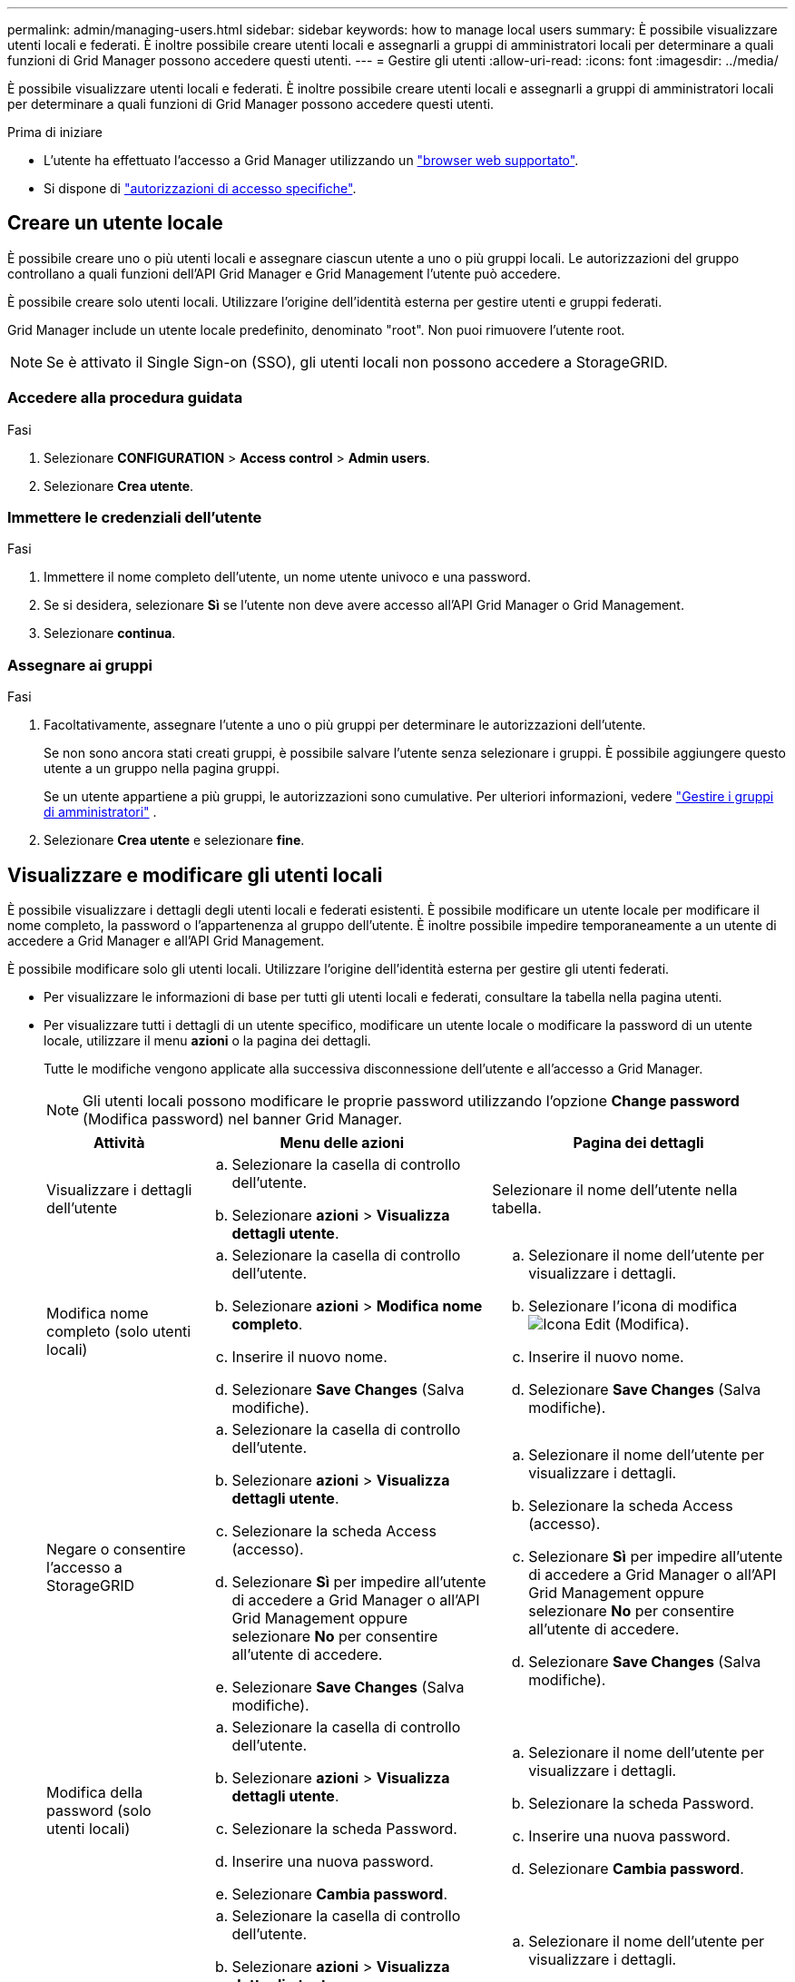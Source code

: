 ---
permalink: admin/managing-users.html 
sidebar: sidebar 
keywords: how to manage local users 
summary: È possibile visualizzare utenti locali e federati. È inoltre possibile creare utenti locali e assegnarli a gruppi di amministratori locali per determinare a quali funzioni di Grid Manager possono accedere questi utenti. 
---
= Gestire gli utenti
:allow-uri-read: 
:icons: font
:imagesdir: ../media/


[role="lead"]
È possibile visualizzare utenti locali e federati. È inoltre possibile creare utenti locali e assegnarli a gruppi di amministratori locali per determinare a quali funzioni di Grid Manager possono accedere questi utenti.

.Prima di iniziare
* L'utente ha effettuato l'accesso a Grid Manager utilizzando un link:../admin/web-browser-requirements.html["browser web supportato"].
* Si dispone di link:admin-group-permissions.html["autorizzazioni di accesso specifiche"].




== Creare un utente locale

È possibile creare uno o più utenti locali e assegnare ciascun utente a uno o più gruppi locali. Le autorizzazioni del gruppo controllano a quali funzioni dell'API Grid Manager e Grid Management l'utente può accedere.

È possibile creare solo utenti locali. Utilizzare l'origine dell'identità esterna per gestire utenti e gruppi federati.

Grid Manager include un utente locale predefinito, denominato "root". Non puoi rimuovere l'utente root.


NOTE: Se è attivato il Single Sign-on (SSO), gli utenti locali non possono accedere a StorageGRID.



=== Accedere alla procedura guidata

.Fasi
. Selezionare *CONFIGURATION* > *Access control* > *Admin users*.
. Selezionare *Crea utente*.




=== Immettere le credenziali dell'utente

.Fasi
. Immettere il nome completo dell'utente, un nome utente univoco e una password.
. Se si desidera, selezionare *Sì* se l'utente non deve avere accesso all'API Grid Manager o Grid Management.
. Selezionare *continua*.




=== Assegnare ai gruppi

.Fasi
. Facoltativamente, assegnare l'utente a uno o più gruppi per determinare le autorizzazioni dell'utente.
+
Se non sono ancora stati creati gruppi, è possibile salvare l'utente senza selezionare i gruppi. È possibile aggiungere questo utente a un gruppo nella pagina gruppi.

+
Se un utente appartiene a più gruppi, le autorizzazioni sono cumulative. Per ulteriori informazioni, vedere link:managing-admin-groups.html["Gestire i gruppi di amministratori"] .

. Selezionare *Crea utente* e selezionare *fine*.




== Visualizzare e modificare gli utenti locali

È possibile visualizzare i dettagli degli utenti locali e federati esistenti. È possibile modificare un utente locale per modificare il nome completo, la password o l'appartenenza al gruppo dell'utente. È inoltre possibile impedire temporaneamente a un utente di accedere a Grid Manager e all'API Grid Management.

È possibile modificare solo gli utenti locali. Utilizzare l'origine dell'identità esterna per gestire gli utenti federati.

* Per visualizzare le informazioni di base per tutti gli utenti locali e federati, consultare la tabella nella pagina utenti.
* Per visualizzare tutti i dettagli di un utente specifico, modificare un utente locale o modificare la password di un utente locale, utilizzare il menu *azioni* o la pagina dei dettagli.
+
Tutte le modifiche vengono applicate alla successiva disconnessione dell'utente e all'accesso a Grid Manager.

+

NOTE: Gli utenti locali possono modificare le proprie password utilizzando l'opzione *Change password* (Modifica password) nel banner Grid Manager.

+
[cols="1a,2a,2a"]
|===
| Attività | Menu delle azioni | Pagina dei dettagli 


 a| 
Visualizzare i dettagli dell'utente
 a| 
.. Selezionare la casella di controllo dell'utente.
.. Selezionare *azioni* > *Visualizza dettagli utente*.

 a| 
Selezionare il nome dell'utente nella tabella.



 a| 
Modifica nome completo (solo utenti locali)
 a| 
.. Selezionare la casella di controllo dell'utente.
.. Selezionare *azioni* > *Modifica nome completo*.
.. Inserire il nuovo nome.
.. Selezionare *Save Changes* (Salva modifiche).

 a| 
.. Selezionare il nome dell'utente per visualizzare i dettagli.
.. Selezionare l'icona di modifica image:../media/icon_edit_tm.png["Icona Edit (Modifica)"].
.. Inserire il nuovo nome.
.. Selezionare *Save Changes* (Salva modifiche).




 a| 
Negare o consentire l'accesso a StorageGRID
 a| 
.. Selezionare la casella di controllo dell'utente.
.. Selezionare *azioni* > *Visualizza dettagli utente*.
.. Selezionare la scheda Access (accesso).
.. Selezionare *Sì* per impedire all'utente di accedere a Grid Manager o all'API Grid Management oppure selezionare *No* per consentire all'utente di accedere.
.. Selezionare *Save Changes* (Salva modifiche).

 a| 
.. Selezionare il nome dell'utente per visualizzare i dettagli.
.. Selezionare la scheda Access (accesso).
.. Selezionare *Sì* per impedire all'utente di accedere a Grid Manager o all'API Grid Management oppure selezionare *No* per consentire all'utente di accedere.
.. Selezionare *Save Changes* (Salva modifiche).




 a| 
Modifica della password (solo utenti locali)
 a| 
.. Selezionare la casella di controllo dell'utente.
.. Selezionare *azioni* > *Visualizza dettagli utente*.
.. Selezionare la scheda Password.
.. Inserire una nuova password.
.. Selezionare *Cambia password*.

 a| 
.. Selezionare il nome dell'utente per visualizzare i dettagli.
.. Selezionare la scheda Password.
.. Inserire una nuova password.
.. Selezionare *Cambia password*.




 a| 
Modifica dei gruppi (solo utenti locali)
 a| 
.. Selezionare la casella di controllo dell'utente.
.. Selezionare *azioni* > *Visualizza dettagli utente*.
.. Selezionare la scheda gruppi.
.. Se si desidera, selezionare il collegamento dopo il nome di un gruppo per visualizzare i dettagli del gruppo in una nuova scheda del browser.
.. Selezionare *Edit groups* (Modifica gruppi) per selezionare diversi gruppi.
.. Selezionare *Save Changes* (Salva modifiche).

 a| 
.. Selezionare il nome dell'utente per visualizzare i dettagli.
.. Selezionare la scheda gruppi.
.. Se si desidera, selezionare il collegamento dopo il nome di un gruppo per visualizzare i dettagli del gruppo in una nuova scheda del browser.
.. Selezionare *Edit groups* (Modifica gruppi) per selezionare diversi gruppi.
.. Selezionare *Save Changes* (Salva modifiche).


|===




== Importare gli utenti federati

È possibile importare uno o più utenti federati, fino a un massimo di 100, direttamente nella pagina utenti.

.Fasi
. Selezionare *CONFIGURAZIONE* > *utenti amministratore*.
. Selezionare *Importa utenti federati*.
. Immettere l'UUID o il nome utente per uno o più utenti federated.
+
Per più voci, aggiungere ciascun UUID o nome utente su una nuova riga.

. Selezionare *Importa*.
+
Se l'importazione nel campo utenti non riesce per uno o più utenti, procedere come segue:

+
.. Selezionare *Copia utenti*.
.. Riprovare l'importazione selezionando *precedente* e incollando gli utenti copiati nella finestra di dialogo *Importa utenti federati*.


+
Dopo aver chiuso la finestra di dialogo *Importa utenti Federated*, le informazioni relative agli utenti Federated vengono visualizzate nella pagina utenti per gli utenti importati correttamente.





== Duplicare un utente

È possibile duplicare un utente esistente per creare un nuovo utente con le stesse autorizzazioni.

.Fasi
. Selezionare la casella di controllo dell'utente.
. Selezionare *azioni* > *utente duplicato*.
. Completare la procedura guidata Duplica utente.




== Eliminare un utente

È possibile eliminare un utente locale per rimuoverlo definitivamente dal sistema.


NOTE: Impossibile eliminare l'utente root.

.Fasi
. Nella pagina utenti, selezionare la casella di controllo per ciascun utente che si desidera rimuovere.
. Selezionare *azioni* > *Elimina utente*.
. Selezionare *Delete user* (Elimina utente).

